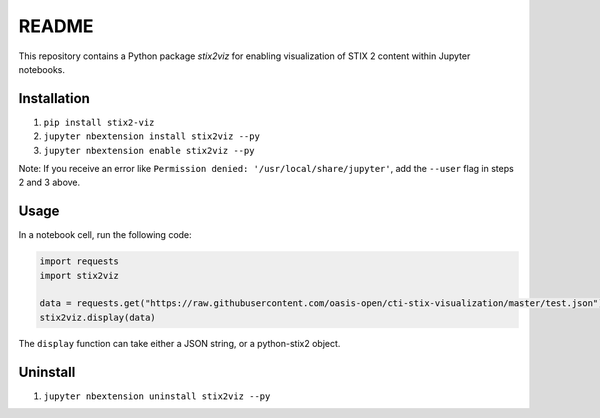 README
======

This repository contains a Python package `stix2viz` for enabling visualization
of STIX 2 content within Jupyter notebooks.

Installation
------------

1. ``pip install stix2-viz``
2. ``jupyter nbextension install stix2viz --py``
3. ``jupyter nbextension enable stix2viz --py``

Note: If you receive an error like ``Permission denied: '/usr/local/share/jupyter'``, add the ``--user`` flag in steps 2 and 3 above.

Usage
-----

In a notebook cell, run the following code:

.. code-block:: python

    import requests
    import stix2viz

    data = requests.get("https://raw.githubusercontent.com/oasis-open/cti-stix-visualization/master/test.json").text
    stix2viz.display(data)


The ``display`` function can take either a JSON string, or a python-stix2 object.

Uninstall
---------

1. ``jupyter nbextension uninstall stix2viz --py``
